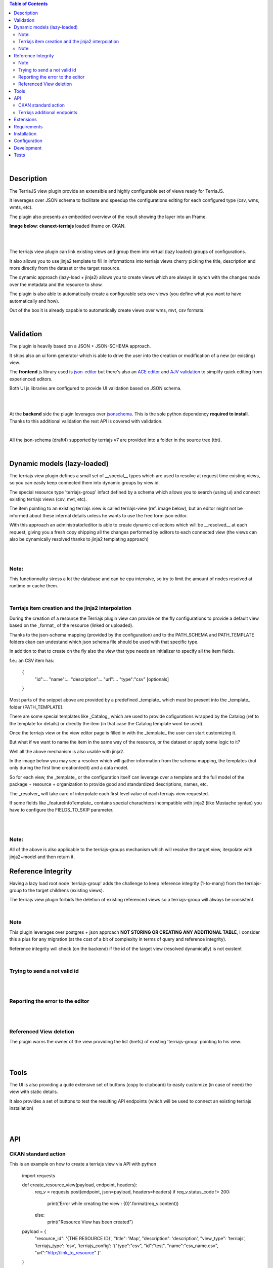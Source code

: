 .. contents:: Table of Contents
   :depth: 2


|


Description
===========

.. _plugin

The TerriaJS view plugin provide an extensible and highly configurable set of views ready for TerriaJS.

It leverages over JSON schema to facilitate and speedup the configurations editing for each configured type (csv, wms, wmts, etc).

The plugin also presents an embedded overview of the result showing the layer into an Iframe.


**Image below**: **ckanext-terriajs** loaded iframe on CKAN.

|

.. image:: docs/img/terriajs_load.png
   :class: with-shadow
   :width: 600 px
   :alt: Loaded view

|


The terriajs view plugin can link existing views and group them into virtual (lazy loaded) groups of configurations.

It also allows you to use jinja2 template to fill in informations into terriajs views cherry picking the title, description and more directly from the dataset or the target resource.

The dynamic approach (lazy-load + jinja2) allows you to create views which are always in synch with the changes made over the metadata and the resource to show.

The plugin is also able to automatically create a configurable sets ove views (you define what you want to have automatically and how).

Out of the box it is already capable to automatically create views over wms, mvt, csv formats. 

|


Validation
==========

.. _validation

The plugin is heavily based on a JSON + JSON-SCHEMA approach.

It ships also an ui form generator which is able to drive the user into the creation or modification of a new (or existing) view.

The **frontend** js library used is `json-editor <https://github.com/json-editor/json-editor>`__ but there's also an `ACE editor <https://ace.c9.io/>`__ and `AJV validation <https://ajv.js.org/>`__ to simplify quick editing from experienced editors.

Both UI js libraries are configured to provide UI validation based on JSON schema.

|

.. image:: docs/img/terriajs_group_frontend_validation.png
   :width: 800 px
   :alt: frontend validation

|

At the **backend** side the plugin leverages over `jsonschema <https://python-jsonschema.readthedocs.io/en/stable/>`__.
This is the sole python dependency **required to install**.
Thanks to this additional validation the rest API is covered with validation.

|

All the json-schema (draft4) supported by terriajs v7 are provided into a folder in the source tree (tbt).

|



Dynamic models (lazy-loaded)
============================

.. _lazy_models

The terriajs view plugin defines a small set of __special__ types which are used to resolve at request time existing views, so you can easily keep connected them into dynamic groups by view id.

The special resource type 'terriajs-group' infact defined by a schema which allows you to search (using ui) and connect existing terriajs views (csv, mvt, etc).

The item pointing to an existing terriajs view is called terriajs-view (ref. image below), but an editor might not be informed about these internal details unless he wants to use the free form json editor.

With this approach an administrator/editor is able to create dynamic collections which will be __resolved__ at each request, giving you a fresh copy shipping all the changes performed by editors to each connected view (the views can also be dynamically resolved thanks to jinja2 templating approach)


|

.. image:: docs/img/terriajs_terriajs_group.png
   :width: 800 px
   :scale: 50 %
   :alt: terriajs-group

|

Note:
-----

This functionnality stress a lot the database and can be cpu intensive, so try to limit the amount of nodes resolved at runtime or cache them.

|

Terriajs item creation and the jinja2 interpolation
---------------------------------------------------

During the creation of a resource the Terriajs plugin view can provide on the fly configurations to provide a default view based on the _format_ of the resource (linked or uploaded).

Thanks to the json-schema mapping (provided by the configuration) and to the PATH_SCHEMA and PATH_TEMPLATE folders ckan can undestand which json schema file should be used with that specific type.

In addition to that to create on the fly also the view that type needs an initializer to specify all the item fields.

f.e.: an CSV item has:

  {
    "id":...
    "name":...
    "description":..
    "url":...
    "type":"csv"
    [optionals]
  }

Most parts of the snippet above are provided by a predefined _template_ which must be present into the _template_ folder (PATH_TEMPLATE).

There are some special templates like _Catalog_ which are used to provide cofigurations wrapped by the Catalog (ref to the template for details) or directly the item (in that case the Catalog template wont be used).

Once the terriajs view or the view editor page is filled in with the _template_ the user can start customizing it.

But what if we want to name the item in the same way of the resource, or the dataset or apply some logic to it?

Well all the above mechanism is also usable with jinja2.

In the image below you may see a resolver which will gather information from the schema mapping, the templates (but only during the first time creation/edit) and a data model.

So for each view, the _template_ or the configuration itself can leverage over a template and the full model of the package + resource + organization to provide good and standardized descriptions, names, etc.

The _resolver_ will take care of interpolate each first level value of each terriajs view requested.

If some fields like _featureInfoTemplate_ contains special charachters incompatible with jinja2 (like Mustache syntax) you have to configure the FIELDS_TO_SKIP parameter.

|

.. image:: docs/img/terriajs_resolve_items.png
   :width: 800 px
   :scale: 50 %
   :alt: terriajs-resolve-items

|

Note:
-----

All of the above is also applicable to the terriajs-groups mechanism which will resolve the target view, iterpolate with jinja2+model and then return it.



Reference Integrity
===================

.. _reference integrity

Having a lazy load root node 'terriajs-group' adds the challenge to keep reference integrity (1-to-many) from the terriajs-group to the target childrens (existing views).

The terriajs view plugin forbids the deletion of existing referenced views so a terriajs-group will always be consistent.

|

Note
----

This plugin leverages over postgres + json approach **NOT STORING OR CREATING ANY ADDITIONAL TABLE**, I consider this a plus for any migration (at the cost of a bit of complexity in terms of query and reference integrity).

Reference integrity will check (on the backend) if the id of the target view (resolved dynamically) is not existent 

|

Trying to send a not valid id
-----------------------------

|

.. image:: docs/img/terriajs_group_reference_integrity_check_1.png
   :width: 800 px
   :scale: 50 %
   :alt: ref integrity step 1

|

Reporting the error to the editor
---------------------------------

|

.. image:: docs/img/terriajs_group_reference_integrity_check_2.png
   :width: 800 px
   :scale: 50 %
   :alt: ref integrity step 2

|


Referenced View deletion
------------------------


The plugin warns the owner of the view providing the list (hrefs) of existing 'terriajs-group' pointing to his view.

|

.. image:: docs/img/terriajs_item_reference_integrity_check_on_children_deletion.png
   :width: 800 px
   :scale: 50 %
   :alt: Unable to delete a children

|


Tools
=====

.. _tools

The UI is also providing a quite extensive set of buttons (copy to clipboard) to easily customize (in case of need) the view with static details.

It also provides a set of buttons to test the resulting API endpoints (which will be used to connect an existing terriajs installation)

|

.. image:: docs/img/terriajs_frontend_tools.png
   :width: 800 px
   :alt: Frontend tools


|

API
===

.. _api

CKAN standard action
--------------------

This is an example on how to create a terriajs view via API with python



    import requests
    
    def create_resource_view(payload, endpoint, headers):
        req_v = requests.post(endpoint, json=payload, headers=headers)
        if req_v.status_code != 200:
            print('Error while creating the view : {0}'.format(req_v.content))
        else:
            print("Resource View has been created")
            
    payload = {
        "resource_id": '{THE RESOURCE ID}',
        "title": 'Map',
        "description": 'description',
        "view_type": 'terriajs',
        'terriajs_type': 'csv',
        'terriajs_config': '{"type":"csv", "id":"test", "name":"csv_name.csv", "url":"http://link_to_resource" }'
    }

    # Site url
    endpoint = '{CKAN_URL}/api/3/action/resource_view_create'

    headers = {'Authorization': {API_TOKEN}, 'Content-type': 'application/json'}

    create_resource_view(payload, endpoint, headers=headers)

|    


Terriajs additional endpoints
-----------------------------

In addition to the ckan standard action (create_view, etc) the plugin is also providing a new set of blueprint endpoints (read only):

|

    /terriajs/describe

describe an existing view by id, used by terriajs-group

|

    /terriajs/search

search an existing view by resource or dataset title/description, used by terriajs-group)

|

    /terriajs/schema/<filename>

 a proxy to resolve relative schema references (ckan can work also as source of schemas in case you don't have a static repository)

|

    /terriajs/config/[<enabled|disabled>/]<uuid>.json

an endpoint to return a valid and dinamically resolved and interpolated full terriajs configuration (used by the **preview**).

You can set **enabled** to have all the items (recursively) enabled and displayed over the map or **disabled** to force disabling.

|

    /terriajs/item/[<enabled|disabled>/]<uuid>.json


While */config/* returns a fully functional configuration catalog, this endpoint to return the configured (unwrapped) **item** (dinamically resolved and interpolated)

You can set **enabled** to have all the items (recursively) enabled and displayed over the map or **disabled** to force disabling.

|

Extensions
==========

The full lost of terriajs plugin configuation parameters are documented under `constants.py <https://bitbucket.org/cioapps/ckanext-terriajs/src/master/ckanext/terriajs/constants.py>`__

The terriajs configuration item type is defined into the configuration with a target json-schema.

The configuration is shippend in a file called `type-mapping.json <https://bitbucket.org/cioapps/ckanext-terriajs/src/master/type-mapping.json>`__ which is a serialized dict (a map):


    {
        'terria-js-type': 'URI'
    }



**terria-js-type** is the terriajs item type ref `here <https://docs.terria.io/guide/connecting-to-data/catalog-items/>`__ for a complete list.

**URI** can be:
  
  - relative to the PATH_SCHEMA folder (see constants.py)

  - http link to a target json schema


On startup the plugin check the list to understand which item is supported and add that format to the list.

When you add a resource to a dataset the **type** is mapped over type-mapping configuration and the matching json-schema is loaded to provide validation (frontend and backend side)

Based on the selected schema a different UI will be automatically provided and validated thanks to json-editor.

The json-schma will define all the required fields and the minimum requirements to have a good and valid json (frontend interactive validation/creation).



|

Requirements
============

Before installing ckanext-terriajs, make sure that you have installed the following:

* CKAN 2.8 and above
* terriajs 7
* Postgresql > 9.4

|

Installation
============

We are not providing pip package to install please use:

    git clone https://bitbucket.org/cioapps/ckanext-terriajs.git
    cd ckanext-terriajs
    pip install -r requirements.txt
    python setup.py install

Be sure to configure at least the mandatory settings into your production.ini file

|


Configuration
=============

Copy and edit the type-mapping.json to the config folder:

    cp ./type-mapping.json /etc/ckan/default/terriajs-type-mapping.json

Enable the plugin into production.ini

If you desire to make it enabled by default (recommended):

    my_default_view = ...  terriajs

    # Define which views should be created by default
    # (plugins must be loaded in ckan.plugins)

    ckan.views.default_views =  %(my_default_view)s

    ckan.plugins = %(my_default_view)s ...

If you just want to have the plug loaded:


    ckan.plugins = terriajs ...


Please ref to constants.py for an updated list of available parameters:

    ckanext.terriajs.url = http://localhost:8080
    ckanext.terriajs.schema.type_mapping = /etc/ckan/default/terriajs-type-mapping.json

|

Development
===========

To install ckanext-terriajs for development, activate your CKAN virtualenv and do::

    git clone https://bitbucket.org/cioapps/ckanext-terriajs.git
    cd ckanext-terriajs
    pip install -r requirements.txt
    pip install -r dev-requirements.txt
    python setup.py develop
    
|


Tests
=====


To run the tests:


1. Activate your CKAN virtual environment, for example::

     . /usr/lib/ckan/default/bin/activate


2. From the CKAN root directory (not the extension root) do::


    pytest --ckan-ini=test.ini ckanext/terriajs/tests

